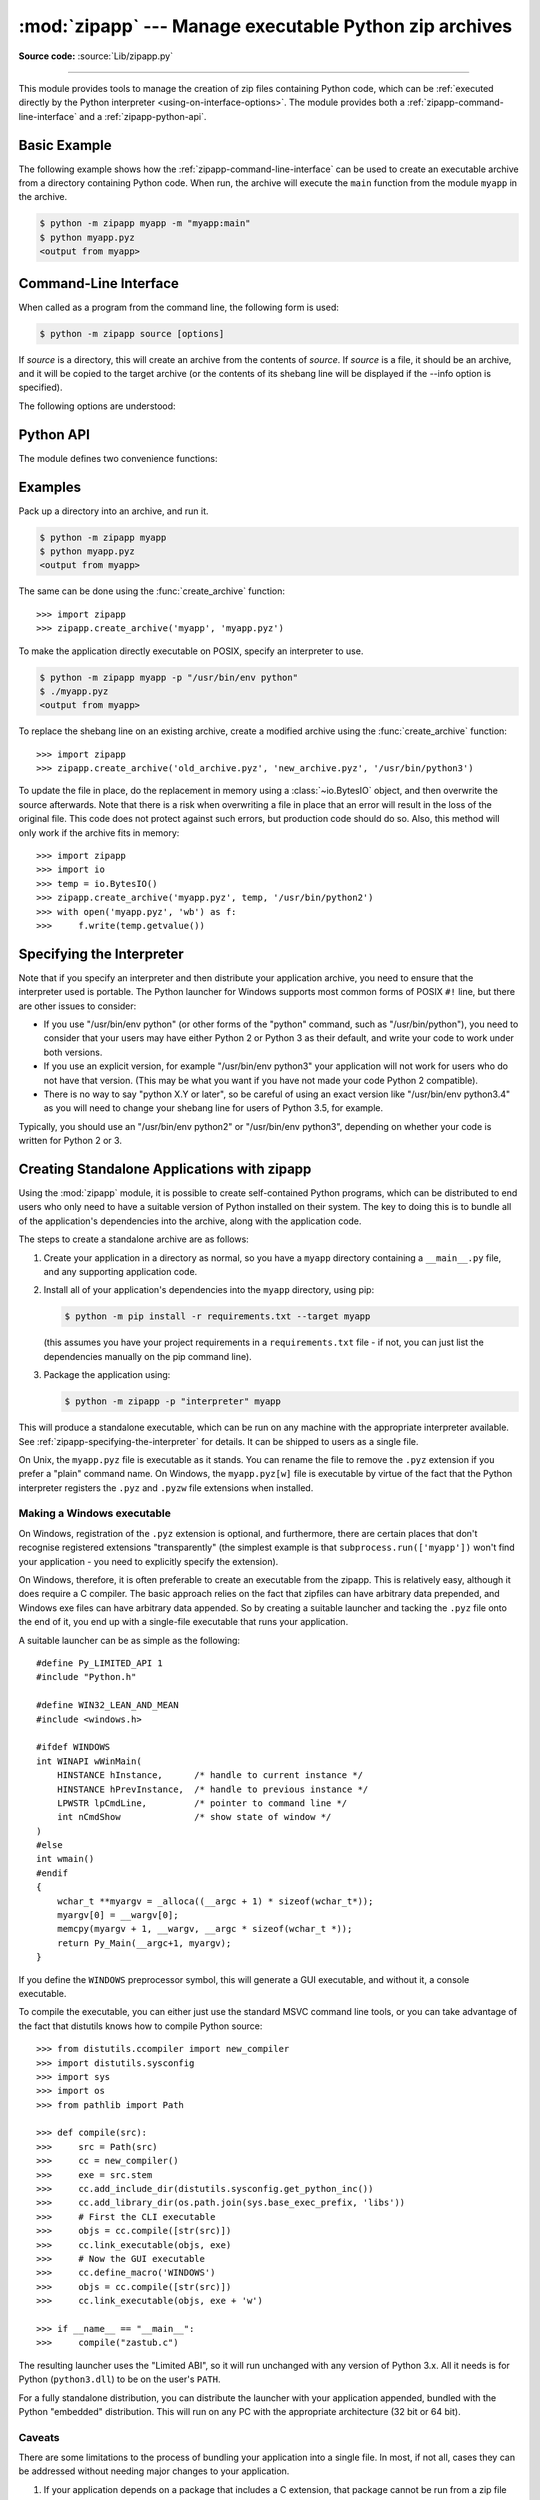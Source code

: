 :mod:`zipapp` --- Manage executable Python zip archives
=======================================================

.. module:: zipapp
   :synopsis: Manage executable Python zip archives

.. versionadded:: 3.5

**Source code:** :source:`Lib/zipapp.py`

.. index::
   single: Executable Zip Files

--------------

This module provides tools to manage the creation of zip files containing
Python code, which can be  :ref:`executed directly by the Python interpreter
<using-on-interface-options>`.  The module provides both a
:ref:`zipapp-command-line-interface` and a :ref:`zipapp-python-api`.


Basic Example
-------------

The following example shows how the :ref:`zipapp-command-line-interface`
can be used to create an executable archive from a directory containing
Python code.  When run, the archive will execute the ``main`` function from
the module ``myapp`` in the archive.

.. code-block:: shell-session

   $ python -m zipapp myapp -m "myapp:main"
   $ python myapp.pyz
   <output from myapp>


.. _zipapp-command-line-interface:

Command-Line Interface
----------------------

When called as a program from the command line, the following form is used:

.. code-block:: shell-session

   $ python -m zipapp source [options]

If *source* is a directory, this will create an archive from the contents of
*source*.  If *source* is a file, it should be an archive, and it will be
copied to the target archive (or the contents of its shebang line will be
displayed if the --info option is specified).

The following options are understood:

.. program:: zipapp

.. option:: -o <output>, --output=<output>

   Write the output to a file named *output*.  If this option is not specified,
   the output filename will be the same as the input *source*, with the
   extension ``.pyz`` added.  If an explicit filename is given, it is used as
   is (so a ``.pyz`` extension should be included if required).

   An output filename must be specified if the *source* is an archive (and in
   that case, *output* must not be the same as *source*).

.. option:: -p <interpreter>, --python=<interpreter>

   Add a ``#!`` line to the archive specifying *interpreter* as the command
   to run.  Also, on POSIX, make the archive executable.  The default is to
   write no ``#!`` line, and not make the file executable.

.. option:: -m <mainfn>, --main=<mainfn>

   Write a ``__main__.py`` file to the archive that executes *mainfn*.  The
   *mainfn* argument should have the form "pkg.mod:fn", where "pkg.mod" is a
   package/module in the archive, and "fn" is a callable in the given module.
   The ``__main__.py`` file will execute that callable.

   :option:`--main` cannot be specified when copying an archive.

.. option:: -c, --compress

   Compress files with the deflate method, reducing the size of the output
   file. By default, files are stored uncompressed in the archive.

   :option:`--compress` has no effect when copying an archive.

   .. versionadded:: 3.7

.. option:: --info

   Display the interpreter embedded in the archive, for diagnostic purposes.  In
   this case, any other options are ignored and SOURCE must be an archive, not a
   directory.

.. option:: -h, --help

   Print a short usage message and exit.


.. _zipapp-python-api:

Python API
----------

The module defines two convenience functions:


.. function:: create_archive(source, target=None, interpreter=None, main=None, filter=None, compressed=False)

   Create an application archive from *source*.  The source can be any
   of the following:

   * The name of a directory, or a :term:`path-like object` referring
     to a directory, in which case a new application archive will be
     created from the content of that directory.
   * The name of an existing application archive file, or a :term:`path-like object`
     referring to such a file, in which case the file is copied to
     the target (modifying it to reflect the value given for the *interpreter*
     argument).  The file name should include the ``.pyz`` extension, if required.
   * A file object open for reading in bytes mode.  The content of the
     file should be an application archive, and the file object is
     assumed to be positioned at the start of the archive.

   The *target* argument determines where the resulting archive will be
   written:

   * If it is the name of a file, or a :term:`path-like object`,
     the archive will be written to that file.
   * If it is an open file object, the archive will be written to that
     file object, which must be open for writing in bytes mode.
   * If the target is omitted (or ``None``), the source must be a directory
     and the target will be a file with the same name as the source, with
     a ``.pyz`` extension added.

   The *interpreter* argument specifies the name of the Python
   interpreter with which the archive will be executed.  It is written as
   a "shebang" line at the start of the archive.  On POSIX, this will be
   interpreted by the OS, and on Windows it will be handled by the Python
   launcher.  Omitting the *interpreter* results in no shebang line being
   written.  If an interpreter is specified, and the target is a
   filename, the executable bit of the target file will be set.

   The *main* argument specifies the name of a callable which will be
   used as the main program for the archive.  It can only be specified if
   the source is a directory, and the source does not already contain a
   ``__main__.py`` file.  The *main* argument should take the form
   "pkg.module:callable" and the archive will be run by importing
   "pkg.module" and executing the given callable with no arguments.  It
   is an error to omit *main* if the source is a directory and does not
   contain a ``__main__.py`` file, as otherwise the resulting archive
   would not be executable.

   The optional *filter* argument specifies a callback function that
   is passed a Path object representing the path to the file being added
   (relative to the source directory).  It should return ``True`` if the
   file is to be added.

   The optional *compressed* argument determines whether files are
   compressed.  If set to ``True``, files in the archive are compressed
   with the deflate method; otherwise, files are stored uncompressed.
   This argument has no effect when copying an existing archive.

   If a file object is specified for *source* or *target*, it is the
   caller's responsibility to close it after calling create_archive.

   When copying an existing archive, file objects supplied only need
   ``read`` and ``readline``, or ``write`` methods.  When creating an
   archive from a directory, if the target is a file object it will be
   passed to the ``zipfile.ZipFile`` class, and must supply the methods
   needed by that class.

   .. versionchanged:: 3.7
      Added the *filter* and *compressed* parameters.

.. function:: get_interpreter(archive)

   Return the interpreter specified in the ``#!`` line at the start of the
   archive.  If there is no ``#!`` line, return :const:`None`.
   The *archive* argument can be a filename or a file-like object open
   for reading in bytes mode.  It is assumed to be at the start of the archive.


.. _zipapp-examples:

Examples
--------

Pack up a directory into an archive, and run it.

.. code-block:: shell-session

   $ python -m zipapp myapp
   $ python myapp.pyz
   <output from myapp>

The same can be done using the :func:`create_archive` function::

   >>> import zipapp
   >>> zipapp.create_archive('myapp', 'myapp.pyz')

To make the application directly executable on POSIX, specify an interpreter
to use.

.. code-block:: shell-session

   $ python -m zipapp myapp -p "/usr/bin/env python"
   $ ./myapp.pyz
   <output from myapp>

To replace the shebang line on an existing archive, create a modified archive
using the :func:`create_archive` function::

   >>> import zipapp
   >>> zipapp.create_archive('old_archive.pyz', 'new_archive.pyz', '/usr/bin/python3')

To update the file in place, do the replacement in memory using a :class:`~io.BytesIO`
object, and then overwrite the source afterwards.  Note that there is a risk
when overwriting a file in place that an error will result in the loss of
the original file.  This code does not protect against such errors, but
production code should do so.  Also, this method will only work if the archive
fits in memory::

   >>> import zipapp
   >>> import io
   >>> temp = io.BytesIO()
   >>> zipapp.create_archive('myapp.pyz', temp, '/usr/bin/python2')
   >>> with open('myapp.pyz', 'wb') as f:
   >>>     f.write(temp.getvalue())


.. _zipapp-specifying-the-interpreter:

Specifying the Interpreter
--------------------------

Note that if you specify an interpreter and then distribute your application
archive, you need to ensure that the interpreter used is portable.  The Python
launcher for Windows supports most common forms of POSIX ``#!`` line, but there
are other issues to consider:

* If you use "/usr/bin/env python" (or other forms of the "python" command,
  such as "/usr/bin/python"), you need to consider that your users may have
  either Python 2 or Python 3 as their default, and write your code to work
  under both versions.
* If you use an explicit version, for example "/usr/bin/env python3" your
  application will not work for users who do not have that version.  (This
  may be what you want if you have not made your code Python 2 compatible).
* There is no way to say "python X.Y or later", so be careful of using an
  exact version like "/usr/bin/env python3.4" as you will need to change your
  shebang line for users of Python 3.5, for example.

Typically, you should use an "/usr/bin/env python2" or "/usr/bin/env python3",
depending on whether your code is written for Python 2 or 3.


Creating Standalone Applications with zipapp
--------------------------------------------

Using the :mod:`zipapp` module, it is possible to create self-contained Python
programs, which can be distributed to end users who only need to have a
suitable version of Python installed on their system.  The key to doing this
is to bundle all of the application's dependencies into the archive, along
with the application code.

The steps to create a standalone archive are as follows:

1. Create your application in a directory as normal, so you have a ``myapp``
   directory containing a ``__main__.py`` file, and any supporting application
   code.

2. Install all of your application's dependencies into the ``myapp`` directory,
   using pip:

   .. code-block:: shell-session

      $ python -m pip install -r requirements.txt --target myapp

   (this assumes you have your project requirements in a ``requirements.txt``
   file - if not, you can just list the dependencies manually on the pip command
   line).

3. Package the application using:

   .. code-block:: shell-session

      $ python -m zipapp -p "interpreter" myapp

This will produce a standalone executable, which can be run on any machine with
the appropriate interpreter available. See :ref:`zipapp-specifying-the-interpreter`
for details. It can be shipped to users as a single file.

On Unix, the ``myapp.pyz`` file is executable as it stands.  You can rename the
file to remove the ``.pyz`` extension if you prefer a "plain" command name.  On
Windows, the ``myapp.pyz[w]`` file is executable by virtue of the fact that
the Python interpreter registers the ``.pyz`` and ``.pyzw`` file extensions
when installed.


Making a Windows executable
~~~~~~~~~~~~~~~~~~~~~~~~~~~

On Windows, registration of the ``.pyz`` extension is optional, and
furthermore, there are certain places that don't recognise registered
extensions "transparently" (the simplest example is that
``subprocess.run(['myapp'])`` won't find your application - you need to
explicitly specify the extension).

On Windows, therefore, it is often preferable to create an executable from the
zipapp.  This is relatively easy, although it does require a C compiler.  The
basic approach relies on the fact that zipfiles can have arbitrary data
prepended, and Windows exe files can have arbitrary data appended.  So by
creating a suitable launcher and tacking the ``.pyz`` file onto the end of it,
you end up with a single-file executable that runs your application.

A suitable launcher can be as simple as the following::

   #define Py_LIMITED_API 1
   #include "Python.h"

   #define WIN32_LEAN_AND_MEAN
   #include <windows.h>

   #ifdef WINDOWS
   int WINAPI wWinMain(
       HINSTANCE hInstance,      /* handle to current instance */
       HINSTANCE hPrevInstance,  /* handle to previous instance */
       LPWSTR lpCmdLine,         /* pointer to command line */
       int nCmdShow              /* show state of window */
   )
   #else
   int wmain()
   #endif
   {
       wchar_t **myargv = _alloca((__argc + 1) * sizeof(wchar_t*));
       myargv[0] = __wargv[0];
       memcpy(myargv + 1, __wargv, __argc * sizeof(wchar_t *));
       return Py_Main(__argc+1, myargv);
   }

If you define the ``WINDOWS`` preprocessor symbol, this will generate a
GUI executable, and without it, a console executable.

To compile the executable, you can either just use the standard MSVC
command line tools, or you can take advantage of the fact that distutils
knows how to compile Python source::

   >>> from distutils.ccompiler import new_compiler
   >>> import distutils.sysconfig
   >>> import sys
   >>> import os
   >>> from pathlib import Path

   >>> def compile(src):
   >>>     src = Path(src)
   >>>     cc = new_compiler()
   >>>     exe = src.stem
   >>>     cc.add_include_dir(distutils.sysconfig.get_python_inc())
   >>>     cc.add_library_dir(os.path.join(sys.base_exec_prefix, 'libs'))
   >>>     # First the CLI executable
   >>>     objs = cc.compile([str(src)])
   >>>     cc.link_executable(objs, exe)
   >>>     # Now the GUI executable
   >>>     cc.define_macro('WINDOWS')
   >>>     objs = cc.compile([str(src)])
   >>>     cc.link_executable(objs, exe + 'w')

   >>> if __name__ == "__main__":
   >>>     compile("zastub.c")

The resulting launcher uses the "Limited ABI", so it will run unchanged with
any version of Python 3.x.  All it needs is for Python (``python3.dll``) to be
on the user's ``PATH``.

For a fully standalone distribution, you can distribute the launcher with your
application appended, bundled with the Python "embedded" distribution.  This
will run on any PC with the appropriate architecture (32 bit or 64 bit).


Caveats
~~~~~~~

There are some limitations to the process of bundling your application into
a single file.  In most, if not all, cases they can be addressed without
needing major changes to your application.

1. If your application depends on a package that includes a C extension, that
   package cannot be run from a zip file (this is an OS limitation, as executable
   code must be present in the filesystem for the OS loader to load it). In this
   case, you can exclude that dependency from the zipfile, and either require
   your users to have it installed, or ship it alongside your zipfile and add code
   to your ``__main__.py`` to include the directory containing the unzipped
   module in ``sys.path``. In this case, you will need to make sure to ship
   appropriate binaries for your target architecture(s) (and potentially pick the
   correct version to add to ``sys.path`` at runtime, based on the user's machine).

2. If you are shipping a Windows executable as described above, you either need to
   ensure that your users have ``python3.dll`` on their PATH (which is not the
   default behaviour of the installer) or you should bundle your application with
   the embedded distribution.

3. The suggested launcher above uses the Python embedding API.  This means that in
   your application, ``sys.executable`` will be your application, and *not* a
   conventional Python interpreter.  Your code and its dependencies need to be
   prepared for this possibility.  For example, if your application uses the
   :mod:`multiprocessing` module, it will need to call
   :func:`multiprocessing.set_executable` to let the module know where to find the
   standard Python interpreter.


The Python Zip Application Archive Format
-----------------------------------------

Python has been able to execute zip files which contain a ``__main__.py`` file
since version 2.6.  In order to be executed by Python, an application archive
simply has to be a standard zip file containing a ``__main__.py`` file which
will be run as the entry point for the application.  As usual for any Python
script, the parent of the script (in this case the zip file) will be placed on
:data:`sys.path` and thus further modules can be imported from the zip file.

The zip file format allows arbitrary data to be prepended to a zip file.  The
zip application format uses this ability to prepend a standard POSIX "shebang"
line to the file (``#!/path/to/interpreter``).

Formally, the Python zip application format is therefore:

1. An optional shebang line, containing the characters ``b'#!'`` followed by an
   interpreter name, and then a newline (``b'\n'``) character.  The interpreter
   name can be anything acceptable to the OS "shebang" processing, or the Python
   launcher on Windows.  The interpreter should be encoded in UTF-8 on Windows,
   and in :func:`sys.getfilesystemencoding()` on POSIX.
2. Standard zipfile data, as generated by the :mod:`zipfile` module.  The
   zipfile content *must* include a file called ``__main__.py`` (which must be
   in the "root" of the zipfile - i.e., it cannot be in a subdirectory).  The
   zipfile data can be compressed or uncompressed.

If an application archive has a shebang line, it may have the executable bit set
on POSIX systems, to allow it to be executed directly.

There is no requirement that the tools in this module are used to create
application archives - the module is a convenience, but archives in the above
format created by any means are acceptable to Python.

